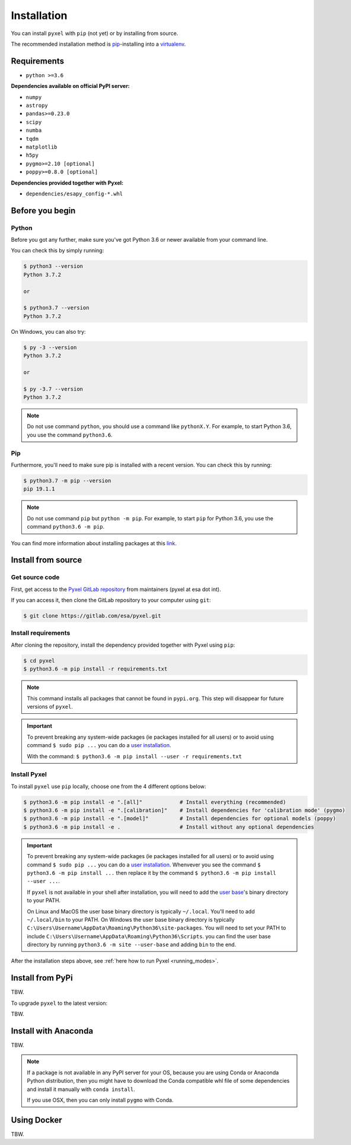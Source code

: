 .. _install:

Installation
============

You can install ``pyxel`` with ``pip`` (not yet) or by installing from source.

The recommended installation method is `pip <https://pip.pypa.io/en/stable/>`_-installing
into a `virtualenv <https://hynek.me/articles/virtualenv-lives/>`_.


Requirements
-------------

* ``python >=3.6``

**Dependencies available on official PyPI server:**

* ``numpy``
* ``astropy``
* ``pandas>=0.23.0``
* ``scipy``
* ``numba``
* ``tqdm``
* ``matplotlib``
* ``h5py``
* ``pygmo>=2.10 [optional]``
* ``poppy>=0.8.0 [optional]``

**Dependencies provided together with Pyxel:**

* ``dependencies/esapy_config-*.whl``


Before you begin
----------------

Python
~~~~~~

Before you got any further, make sure you've got Python 3.6 or newer available
from your command line.

You can check this by simply running:

.. code-block:: bash

  $ python3 --version
  Python 3.7.2

  or

  $ python3.7 --version
  Python 3.7.2


On Windows, you can also try:

.. code-block:: bash

 $ py -3 --version
 Python 3.7.2

 or

 $ py -3.7 --version
 Python 3.7.2

.. note::

  Do not use command ``python``, you should use a command like ``pythonX.Y``.
  For example, to start Python 3.6, you use the command ``python3.6``.


Pip
~~~

Furthermore, you'll need to make sure pip is installed with a recent version.
You can check this by running:

.. code-block:: bash

  $ python3.7 -m pip --version
  pip 19.1.1

.. note::

  Do not use command ``pip`` but ``python -m pip``.
  For example, to start ``pip`` for Python 3.6, you use the command ``python3.6 -m pip``.

You can find more information about installing packages
at this `link <https://packaging.python.org/installing/>`_.


Install from source
-------------------

Get source code
~~~~~~~~~~~~~~~

First, get access to the `Pyxel GitLab repository <https://gitlab.com/esa/pyxel>`_
from maintainers (pyxel at esa dot int).

If you can access it, then clone the GitLab repository to your computer
using ``git``:

.. code-block:: bash

    $ git clone https://gitlab.com/esa/pyxel.git


Install requirements
~~~~~~~~~~~~~~~~~~~~

After cloning the repository, install the dependency provided together
with Pyxel using ``pip``:


.. code-block:: bash

  $ cd pyxel
  $ python3.6 -m pip install -r requirements.txt

.. note::
  This command installs all packages that cannot be found in ``pypi.org``.
  This step will disappear for future versions of ``pyxel``.

.. important::
  To prevent breaking any system-wide packages (ie packages installed for all users)
  or to avoid using command ``$ sudo pip ...`` you can do a `user installation <https://pip.pypa.io/en/stable/user_guide/#user-installs>`_.

  With the command: ``$ python3.6 -m pip install --user -r requirements.txt``


Install Pyxel
~~~~~~~~~~~~~

To install ``pyxel`` use ``pip`` locally, choose one from
the 4 different options below:


.. code-block:: bash

  $ python3.6 -m pip install -e ".[all]"            # Install everything (recommended)
  $ python3.6 -m pip install -e ".[calibration]"    # Install dependencies for 'calibration mode' (pygmo)
  $ python3.6 -m pip install -e ".[model]"          # Install dependencies for optional models (poppy)
  $ python3.6 -m pip install -e .                   # Install without any optional dependencies


..
  To install ``pyxel`` use ``pip`` locally, choose one from the 4 different options below:

    * To install ``pyxel`` and all the optional dependencies (recommended):

    .. code-block:: bash

      $ python3.6 -m pip install -e ".[all]"

    * To install ``pyxel`` and the optional dependencies for *calibration mode* (``pygmo``):

    .. code-block:: bash

      $ python3.6 -m pip install -e ".[calibration]"

    * To install ``pyxel`` and the optional models (``poppy``):

    .. code-block:: bash

      $ python3.6 -m pip install -e ".[model]"

    * To install ``pyxel`` without any optional dependency:

    .. code-block:: bash

      $ python3.6 -m pip install -e .


.. important::
  To prevent breaking any system-wide packages (ie packages installed for all users)
  or to avoid using command ``$ sudo pip ...`` you can do a `user installation <https://pip.pypa.io/en/stable/user_guide/#user-installs>`_.
  Whenvever you see the command ``$ python3.6 -m pip install ...`` then replace it
  by the command ``$ python3.6 -m pip install --user ...``.

  If ``pyxel`` is not available in your shell after installation, you will need to add
  the `user base <https://docs.python.org/3/library/site.html#site.USER_BASE>`_'s binary
  directory to your PATH.

  On Linux and MacOS the user base binary directory is typically ``~/.local``.
  You'll need to add ``~/.local/bin`` to your PATH.
  On Windows the user base binary directory is typically
  ``C:\Users\Username\AppData\Roaming\Python36\site-packages``.
  You will need to set your PATH to include
  ``C:\Users\Username\AppData\Roaming\Python36\Scripts``.
  you can find the user base directory by running
  ``python3.6 -m site --user-base`` and adding ``bin`` to the end.


After the installation steps above,
see :ref:`here how to run Pyxel <running_modes>`.


Install from PyPi
-----------------

TBW.


To upgrade ``pyxel`` to the latest version:

TBW.


Install with Anaconda
---------------------

TBW.

.. note::
  If a package is not available in any PyPI server for your OS, because
  you are using Conda or Anaconda Python distribution, then you might
  have to download the Conda compatible whl file of some dependencies
  and install it manually with ``conda install``.

  If you use OSX, then you can only install ``pygmo`` with Conda.


Using Docker
-------------

TBW.

..
    Installation with Anaconda
    ~~~~~~~~~~~~~~~~~~~~~~~~~~

    First install the `Anaconda distribution <https://www.anaconda.com/distribution/>`_
    then check if the tool ``conda`` is correctly installed:

    .. code-block:: bash

      $ conda info

    The second step is to create a new conda environment `pyxel-dev` and
    to install the dependencies with ``conda`` and ``pip``:

    .. code-block:: bash

      $ cd pyxel

      Create a new conda environment 'pyxel-dev'
      and install some dependencies from conda with `environment.yml`
      $ conda env create -f environment.yml

      Display all conda environments (only for checking)
      $ conda info --envs

      Activate the conda environment 'pyxel-dev'
      $ (pyxel-dev) conda activate pyxel-dev

      Install the other dependencies not installed by conda
      $ (pyxel-dev) pip install -r requirements.txt


    Then install ``pyxel`` in the conda environment:

    .. code-block:: bash

      $ (pyxel-dev) cd pyxel
      $ (pyxel-dev) pip install -e .

    More about the conda environments (only for information):

    .. code-block:: bash

      Deactivate the environment
      $ conda deactivate

      Remove the conda environment 'pyxel-dev'
      $ conda remove --name pyxel-dev --all

    After the installation steps above,
    see :ref:`here how to run Pyxel <running_modes>`.


    Using Docker
    -------------

    .. attention::
        Not yet available!

    Using Docker, you can just download the Pyxel Docker image and run it without
    installing Pyxel.

    How to run a Pyxel container with Docker:

    Login:

    .. code-block:: bash

      docker login gitlab.esa.int:4567

    Pull latest version of the Pyxel Docker image:

    .. code-block:: bash

      docker pull gitlab.esa.int:4567/sci-fv/pyxel

    Run Pyxel Docker container with GUI:

    .. code-block:: bash

      docker run -p 9999:9999 \
                 -it gitlab.esa.int:4567/sci-fv/pyxel:latest \
                 --gui True

    Run Pyxel Docker container in batch mode (without GUI):

    .. code-block:: bash

      docker run -p 9999:9999 \
                 -v C:\dev\work\docker:/data \
                 -it gitlab.esa.int:4567/sci-fv/pyxel:latest \
                 -c /data/settings_ccd.yaml \
                 -o /data/result.fits

    List your running Docker containers:

    .. code-block:: bash

      docker ps

    After running Pyxel container you can access it:

    .. code-block:: bash

      docker exec -it <CONTAINER_NAME> /bin/bash
